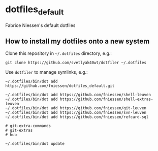 * dotfiles_default

Fabrice Niessen's default dotfiles

** How to install my dotfiles onto a new system

Clone this repository in =~/.dotfiles= directory, e.g.:

#+begin_src shell
git clone https://github.com/svetlyak40wt/dotfiler ~/.dotfiles
#+end_src

Use ~dotfiler~ to manage symlinks, e.g.:

#+begin_src shell
~/.dotfiles/bin/dot add https://github.com/fniessen/dotfiles_default.git

~/.dotfiles/bin/dot add https://github.com/fniessen/shell-leuven
~/.dotfiles/bin/dot add https://github.com/fniessen/shell-extras-leuven
~/.dotfiles/bin/dot add https://github.com/fniessen/git-leuven
~/.dotfiles/bin/dot add https://github.com/fniessen/svn-leuven
~/.dotfiles/bin/dot add https://github.com/fniessen/refcard-sql

# git-extra-commands
# git-extras
# hub

~/.dotfiles/bin/dot update
#+end_src
